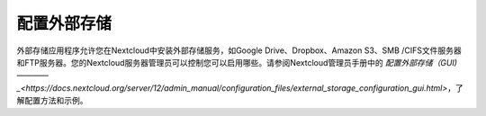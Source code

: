 ==========
配置外部存储
==========


外部存储应用程序允许您在Nextcloud中安装外部存储服务，如Google Drive、Dropbox、Amazon S3、SMB /CIFS文件服务器和FTP服务器。您的Nextcloud服务器管理员可以控制您可以启用哪些。请参阅Nextcloud管理员手册中的 `配置外部存储（GUI)————_<https://docs.nextcloud.org/server/12/admin_manual/configuration_files/external_storage_configuration_gui.html>`，了解配置方法和示例。

.. TODO ON RELEASE: Update version number above on release

